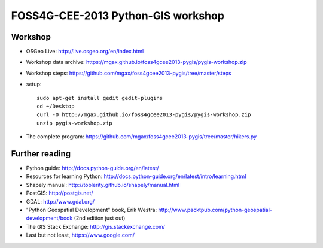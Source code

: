 ===================================
FOSS4G-CEE-2013 Python-GIS workshop
===================================

Workshop
~~~~~~~~
* OSGeo Live: http://live.osgeo.org/en/index.html
* Workshop data archive:
  https://mgax.github.io/foss4gcee2013-pygis/pygis-workshop.zip
* Workshop steps:
  https://github.com/mgax/foss4gcee2013-pygis/tree/master/steps
* setup::

    sudo apt-get install gedit gedit-plugins
    cd ~/Desktop
    curl -O http://mgax.github.io/foss4gcee2013-pygis/pygis-workshop.zip
    unzip pygis-workshop.zip
* The complete program:
  https://github.com/mgax/foss4gcee2013-pygis/tree/master/hikers.py


Further reading
~~~~~~~~~~~~~~~
* Python guide: http://docs.python-guide.org/en/latest/
* Resources for learning Python:
  http://docs.python-guide.org/en/latest/intro/learning.html
* Shapely manual: http://toblerity.github.io/shapely/manual.html
* PostGIS: http://postgis.net/
* GDAL: http://www.gdal.org/
* "Python Geospatial Development" book, Erik Westra:
  http://www.packtpub.com/python-geospatial-development/book
  (2nd edition just out)
* The GIS Stack Exchange: http://gis.stackexchange.com/
* Last but not least, https://www.google.com/
